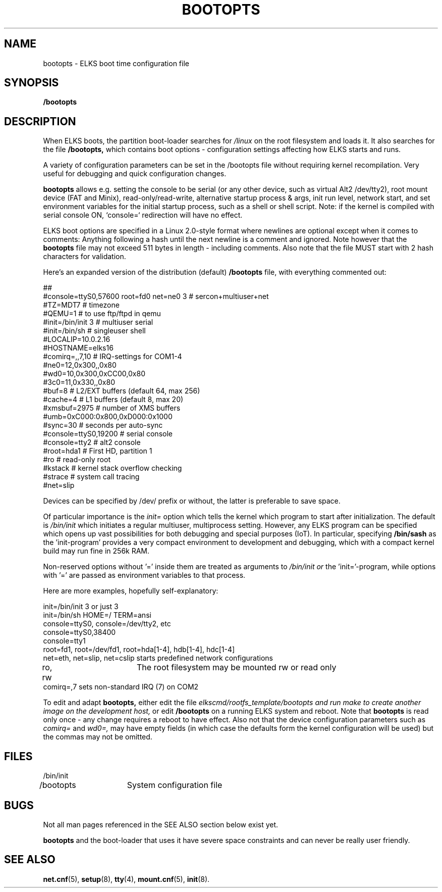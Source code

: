 .TH BOOTOPTS 5
.SH NAME
bootopts \- ELKS boot time configuration file
.SH SYNOPSIS
.B /bootopts
.SH DESCRIPTION
When ELKS boots, the  partition boot-loader searches for 
.I /linux 
on the root filesystem and loads it. It also searches for the file 
.B /bootopts,
which contains boot options - configuration settings affecting how ELKS starts and runs. 
.PP
A variety of configuration parameters can be set in the /bootopts file
without requiring kernel recompilation.  Very useful for debugging and quick configuration changes.
.PP
.B bootopts
allows e.g. setting the console to be serial (or any other device, such as virtual Alt2 /dev/tty2), 
root mount device (FAT and Minix), read-only/read-write, alternative startup process & args, 
init run level, network start, and set environment variables for the initial startup process, 
such as a shell or shell script. 
Note: if the kernel is compiled with serial console ON, `console=` redirection will have no effect.
.PP
ELKS boot options are specified in a Linux 2.0-style format where newlines are optional
except when it comes to comments: Anything following a hash until the next newline 
is a comment and ignored. Note however that the 
.B bootopts
file may not exceed 511 bytes in length - including comments.
Also note that the file MUST start with 2 hash characters for validation.
.PP
Here's an expanded version of the distribution (default)
.B /bootopts
file, with everything commented out:
.PP
.nf
##      
#console=ttyS0,57600 root=fd0 net=ne0 3 # sercon+multiuser+net
#TZ=MDT7            # timezone
#QEMU=1             # to use ftp/ftpd in qemu
#init=/bin/init 3   # multiuser serial
#init=/bin/sh       # singleuser shell
#LOCALIP=10.0.2.16
#HOSTNAME=elks16
#comirq=,,7,10      # IRQ-settings for COM1-4
#ne0=12,0x300,,0x80
#wd0=10,0x300,0xCC00,0x80
#3c0=11,0x330,,0x80
#buf=8              # L2/EXT buffers (default 64, max 256)
#cache=4            # L1 buffers (default 8, max 20)
#xmsbuf=2975        # number of XMS buffers
#umb=0xC000:0x800,0xD000:0x1000
#sync=30            # seconds per auto-sync
#console=ttyS0,19200 # serial console
#console=tty2       # alt2 console
#root=hda1          # First HD, partition 1
#ro                 # read-only root
#kstack             # kernel stack overflow checking
#strace             # system call tracing
#net=slip
.fi
.PP
Devices can be specified by /dev/ prefix or without, the latter is preferable to save space.
.PP
Of particular importance is the
.I init=
option which tells the kernel which program to start after initialization. The default is
.I /bin/init
which initiates a regular multiuser, multiprocess setting. However, any ELKS program can 
be specified which opens up vast possibilities for both debugging and special purposes (IoT).
In particular, specifying
.B /bin/sash
as the 'init-program' provides a very compact environment to development and debugging, which with a 
compact kernel build may run fine in 256k RAM.
.PP
Non-reserved options without '=' inside them are treated as arguments to 
.I /bin/init or 
the 'init='-program, while options with '=' are passed as environment variables to that process.
.PP
Here are more examples, hopefully self-explanatory:
.PP
.nf
init=/bin/init 3 or just 3
init=/bin/sh HOME=/ TERM=ansi
console=ttyS0, console=/dev/tty2, etc
console=ttyS0,38400
console=tty1
root=fd1, root=/dev/fd1, root=hda[1-4], hdb[1-4], hdc[1-4]
net=eth, net=slip, net=cslip  starts predefined network configurations
ro, rw		The root filesystem may be mounted rw or read only
comirq=,7            sets non-standard IRQ (7) on COM2
.fi
.PP
To edit and adapt
.B bootopts,
either edit the file 
.I elkscmd/rootfs_template/bootopts and run "make" to create another image on the development host, 
or edit 
.B /bootopts
on a  running ELKS system and reboot. Note that 
.B bootopts
is read only once - any change requires a reboot to have effect.
Also not that the device configuration parameters such as 
.I comirq=
and
.I wd0=,
may have empty fields (in which case the defaults form the kernel configuration will be used) but
the commas may not be omitted.
.SH FILES
.nf
/bin/init
/bootopts	System configuration file
.fi
.SH BUGS
Not all man pages referenced in the SEE ALSO section below exist yet.
.PP
.B bootopts
and the boot-loader that uses it have severe space constraints and can never be really user friendly.
.SH "SEE ALSO"
.BR net.cnf (5),
.BR setup (8),
.BR tty (4),
.BR mount.cnf (5),
.BR init (8).
